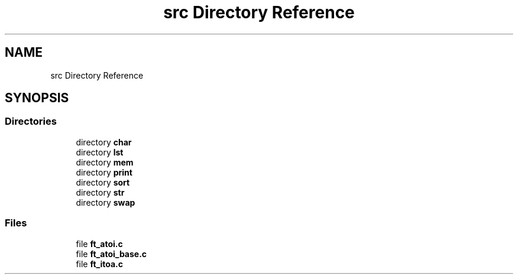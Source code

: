 .TH "src Directory Reference" 3 "Mon Feb 17 2025 19:18:19" "Libft" \" -*- nroff -*-
.ad l
.nh
.SH NAME
src Directory Reference
.SH SYNOPSIS
.br
.PP
.SS "Directories"

.in +1c
.ti -1c
.RI "directory \fBchar\fP"
.br
.ti -1c
.RI "directory \fBlst\fP"
.br
.ti -1c
.RI "directory \fBmem\fP"
.br
.ti -1c
.RI "directory \fBprint\fP"
.br
.ti -1c
.RI "directory \fBsort\fP"
.br
.ti -1c
.RI "directory \fBstr\fP"
.br
.ti -1c
.RI "directory \fBswap\fP"
.br
.in -1c
.SS "Files"

.in +1c
.ti -1c
.RI "file \fBft_atoi\&.c\fP"
.br
.ti -1c
.RI "file \fBft_atoi_base\&.c\fP"
.br
.ti -1c
.RI "file \fBft_itoa\&.c\fP"
.br
.in -1c
